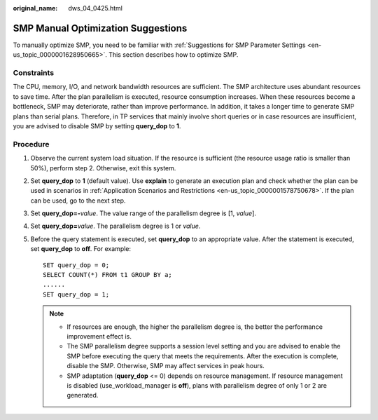 :original_name: dws_04_0425.html

.. _dws_04_0425:

.. _en-us_topic_0000001629230089:

SMP Manual Optimization Suggestions
===================================

To manually optimize SMP, you need to be familiar with :ref:`Suggestions for SMP Parameter Settings <en-us_topic_0000001628950665>`. This section describes how to optimize SMP.

Constraints
-----------

The CPU, memory, I/O, and network bandwidth resources are sufficient. The SMP architecture uses abundant resources to save time. After the plan parallelism is executed, resource consumption increases. When these resources become a bottleneck, SMP may deteriorate, rather than improve performance. In addition, it takes a longer time to generate SMP plans than serial plans. Therefore, in TP services that mainly involve short queries or in case resources are insufficient, you are advised to disable SMP by setting **query_dop** to **1**.

Procedure
---------

#. Observe the current system load situation. If the resource is sufficient (the resource usage ratio is smaller than 50%), perform step 2. Otherwise, exit this system.

#. Set **query_dop** to **1** (default value). Use **explain** to generate an execution plan and check whether the plan can be used in scenarios in :ref:`Application Scenarios and Restrictions <en-us_topic_0000001578750678>`. If the plan can be used, go to the next step.

#. Set **query_dop=-**\ *value*. The value range of the parallelism degree is [1, *value*].

#. Set **query_dop=**\ *value*. The parallelism degree is 1 or *value*.

#. Before the query statement is executed, set **query_dop** to an appropriate value. After the statement is executed, set **query_dop** to **off**. For example:

   ::

      SET query_dop = 0;
      SELECT COUNT(*) FROM t1 GROUP BY a;
      ......
      SET query_dop = 1;

   .. note::

      -  If resources are enough, the higher the parallelism degree is, the better the performance improvement effect is.
      -  The SMP parallelism degree supports a session level setting and you are advised to enable the SMP before executing the query that meets the requirements. After the execution is complete, disable the SMP. Otherwise, SMP may affect services in peak hours.
      -  SMP adaptation (**query_dop** <= 0) depends on resource management. If resource management is disabled (use_workload_manager is **off**), plans with parallelism degree of only 1 or 2 are generated.
